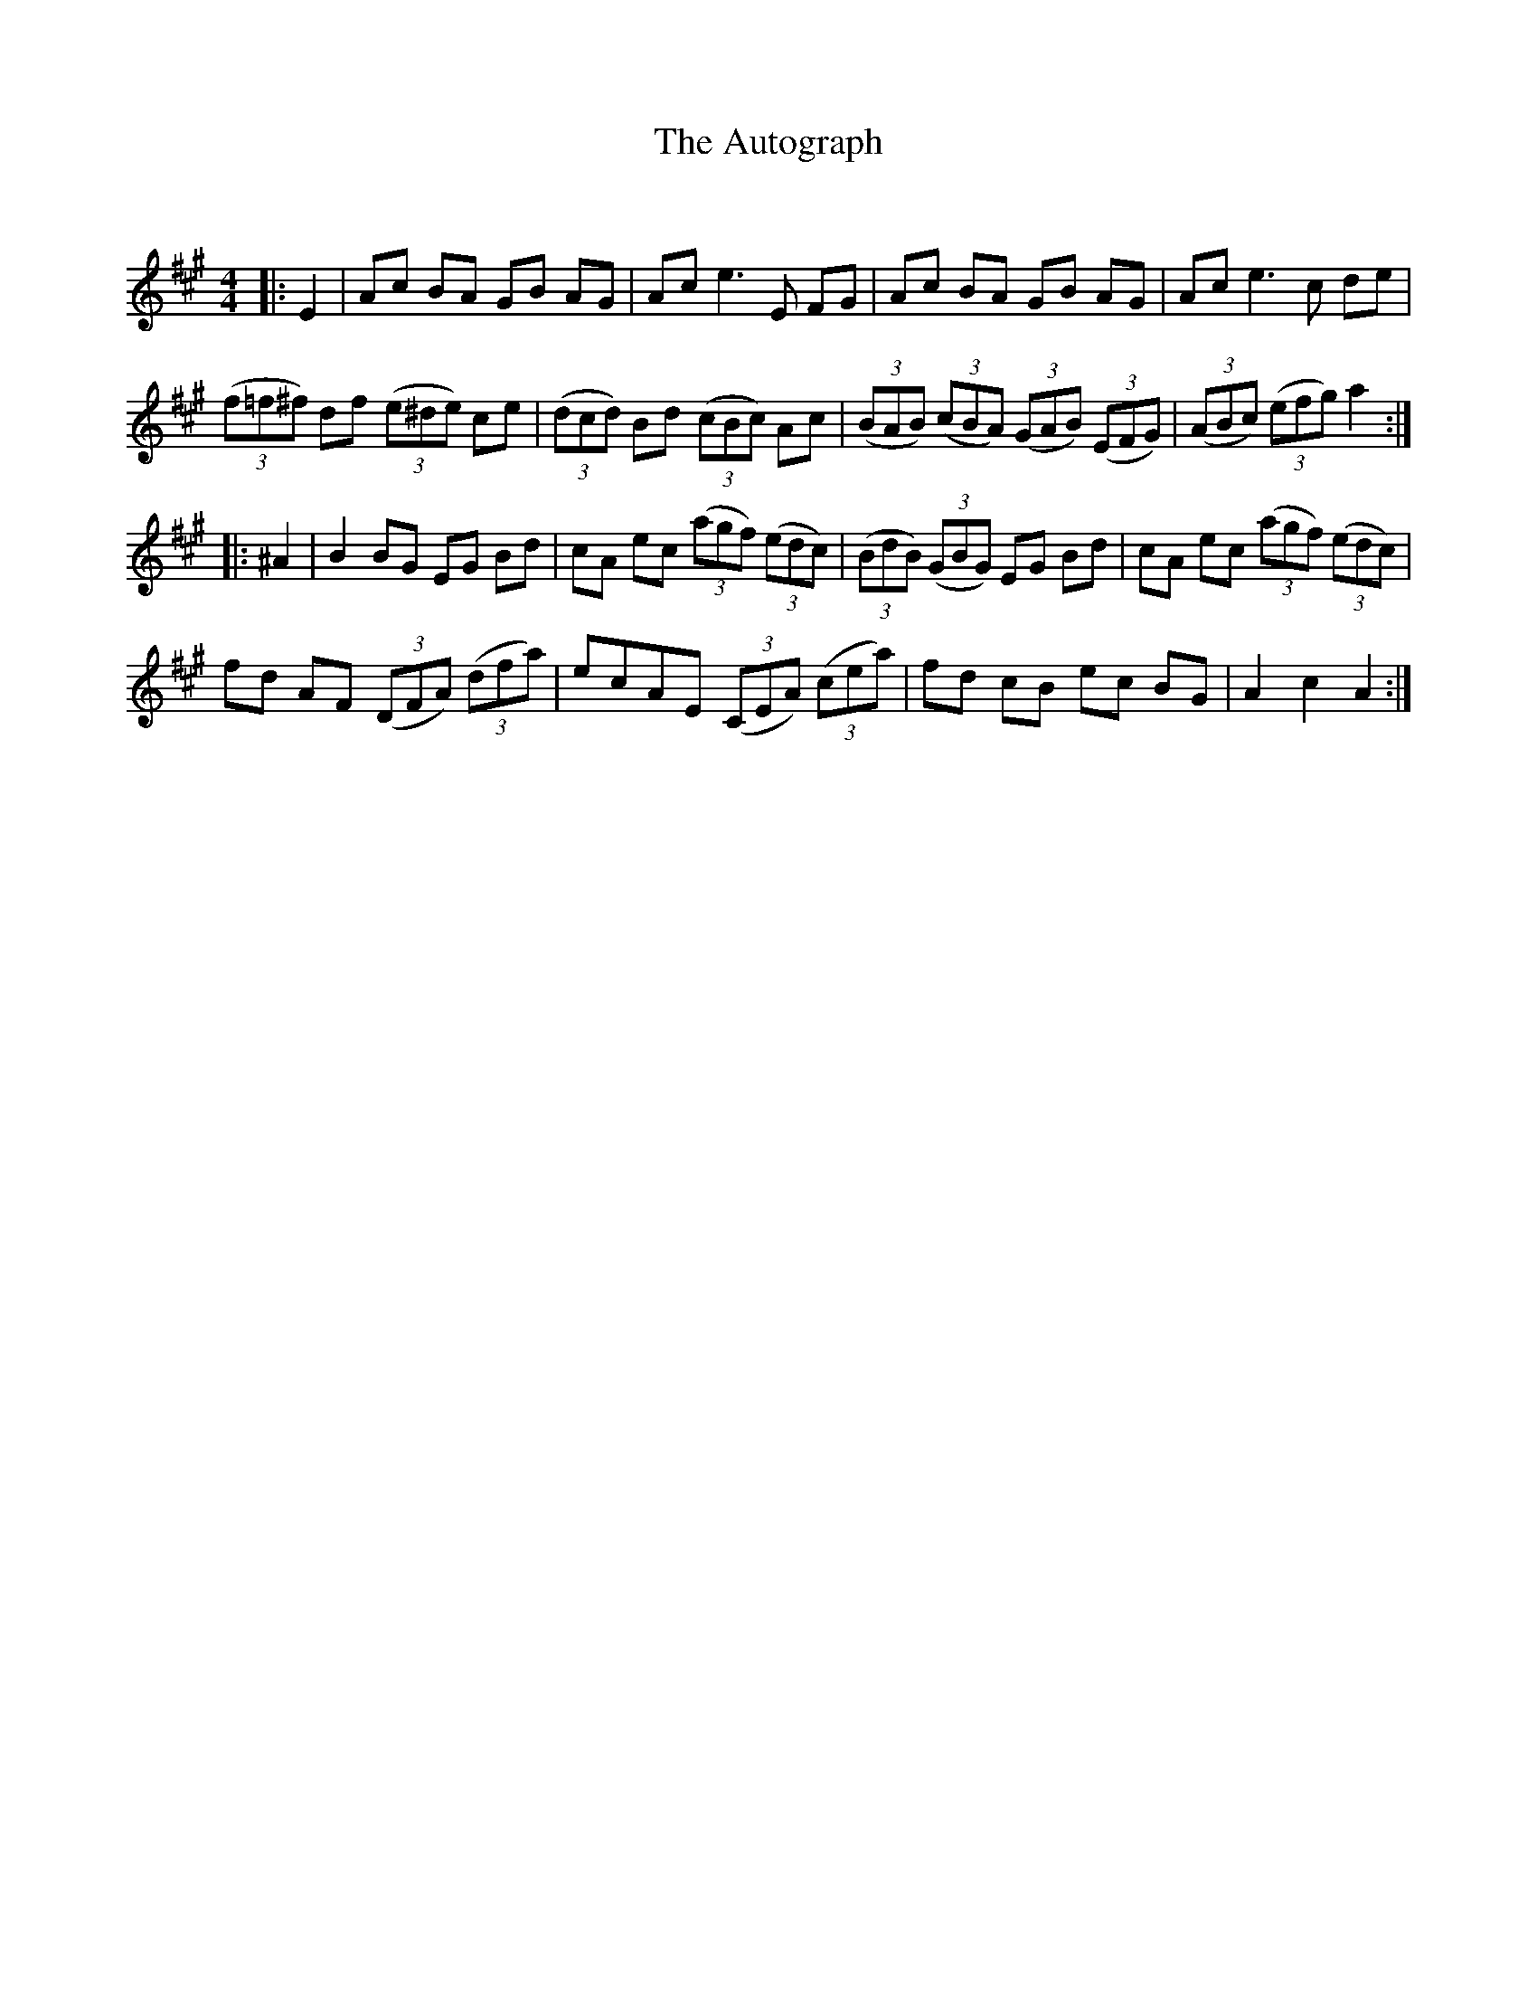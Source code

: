 X:1
T: The Autograph
C:
R:Reel
I:speed 232
Q:232
K:A
M:4/4
L:1/8
|:E2|Ac BA GB AG|Ac e3E FG|Ac BA GB AG|Ac e3c de|
((3f=f^f) df (3(e^de) ce|((3dcd) Bd ((3cBc) Ac|((3BAB) ((3cBA) ((3GAB) ((3EFG)|((3ABc) ((3efg) a2:|
|:^A2|B2BG EG Bd|cA ec ((3agf) ((3edc)|((3BdB) ((3GBG) EG Bd|cA ec ((3agf) ((3edc)|
fd AF ((3DFA) ((3dfa)|ecAE ((3CEA) ((3cea)|fd cB ec BG|A2c2 A2:|
